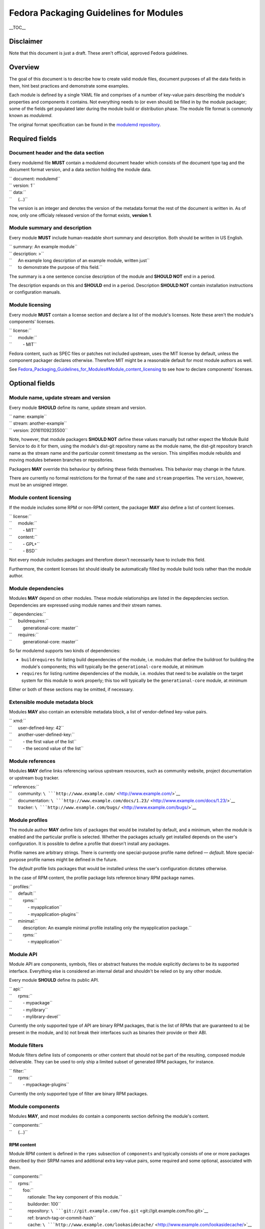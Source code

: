 Fedora Packaging Guidelines for Modules
=======================================

.. raw:: mediawiki

   {{DISPLAYTITLE:Fedora Packaging Guidelines for Modules}}

.. raw:: html

   <div style="float: right;" class="toclimit-2">

\_\_TOC\_\_

.. raw:: html

   </div>

Disclaimer
----------

Note that this document is just a draft. These aren't official, approved
Fedora guidelines.

Overview
--------

The goal of this document is to describe how to create valid module
files, document purposes of all the data fields in them, hint best
practices and demonstrate some examples.

Each module is defined by a single YAML file and comprises of a number
of key-value pairs describing the module's properties and components it
contains. Not everything needs to (or even should) be filled in by the
module packager; some of the fields get populated later during the
module build or distribution phase. The module file format is commonly
known as *modulemd*.

The original format specification can be found in the `modulemd
repository <https://pagure.io/modulemd>`__.

Required fields
---------------

Document header and the data section
~~~~~~~~~~~~~~~~~~~~~~~~~~~~~~~~~~~~

Every modulemd file **MUST** contain a modulemd document header which
consists of the document type tag and the document format version, and a
data section holding the module data.

| `` document: modulemd``
| `` version: 1``
| `` data:``
| ``     (...)``

The version is an integer and denotes the version of the metadata format
the rest of the document is written in. As of now, only one officialy
released version of the format exists, **version 1**.

Module summary and description
~~~~~~~~~~~~~~~~~~~~~~~~~~~~~~

Every module **MUST** include human-readable short summary and
description. Both should be written in US English.

| `` summary: An example module``
| `` description: >``
| ``     An example long description of an example module, written just``
| ``     to demonstrate the purpose of this field.``

The summary is a one sentence concise description of the module and
**SHOULD NOT** end in a period.

The description expands on this and **SHOULD** end in a period.
Description **SHOULD NOT** contain installation instructions or
configuration manuals.

Module licensing
~~~~~~~~~~~~~~~~

Every module **MUST** contain a license section and declare a list of
the module's licenses. Note these aren't the module's components'
licenses.

| `` license:``
| ``     module:``
| ``         - MIT``

Fedora content, such as SPEC files or patches not included upstream,
uses the MIT license by default, unless the component packager declares
otherwise. Therefore MIT might be a reasonable default for most module
authors as well.

See
`Fedora\_Packaging\_Guidelines\_for\_Modules#Module\_content\_licensing <Fedora_Packaging_Guidelines_for_Modules#Module_content_licensing>`__
to see how to declare components' licenses.

Optional fields
---------------

Module name, update stream and version
~~~~~~~~~~~~~~~~~~~~~~~~~~~~~~~~~~~~~~

Every module **SHOULD** define its name, update stream and version.

| `` name: example``
| `` stream: another-example``
| `` version: 20161109235500``

Note, however, that module packagers **SHOULD NOT** define these values
manually but rather expect the Module Build Service to do it for them,
using the module's dist-git repository name as the module name, the
dist-git repository branch name as the stream name and the particular
commit timestamp as the version. This simplifies module rebuilds and
moving modules between branches or repositories.

Packagers **MAY** override this behaviour by defining these fields
themselves. This behavior may change in the future.

There are currently no formal restrictions for the format of the
``name`` and ``stream`` properties. The ``version``, however, must be an
unsigned integer.

Module content licensing
~~~~~~~~~~~~~~~~~~~~~~~~

If the module includes some RPM or non-RPM content, the packager **MAY**
also define a list of content licenses.

| `` license:``
| ``     module:``
| ``         - MIT``
| ``     content:``
| ``         - GPL+``
| ``         - BSD``

Not every module includes packages and therefore doesn't necessarily
have to include this field.

Furthermore, the content licenses list should ideally be automatically
filled by module build tools rather than the module author.

Module dependencies
~~~~~~~~~~~~~~~~~~~

Modules **MAY** depend on other modules. These module relationships are
listed in the depepdencies section. Dependencies are expressed using
module names and their stream names.

| `` dependencies:``
| ``     buildrequires:``
| ``         generational-core: master``
| ``     requires:``
| ``         generational-core: master``

So far modulemd supports two kinds of dependencies:

-  ``buildrequires`` for listing build dependencies of the module, i.e.
   modules that define the buildroot for building the module's
   components; this will typically be the ``generational-core`` module,
   at minimum
-  ``requires`` for listing runtime dependencies of the module, i.e.
   modules that need to be available on the target system for this
   module to work properly; this too will typically be the
   ``generational-core`` module, at minimum

Either or both of these sections may be omitted, if necessary.

Extensible module metadata block
~~~~~~~~~~~~~~~~~~~~~~~~~~~~~~~~

Modules **MAY** also contain an extensible metadata block, a list of
vendor-defined key-value pairs.

| `` xmd:``
| ``     user-defined-key: 42``
| ``     another-user-defined-key:``
| ``         - the first value of the list``
| ``         - the second value of the list``

Module references
~~~~~~~~~~~~~~~~~

Modules **MAY** define links referencing various upstream resources,
such as community website, project documentation or upstream bug
tracker.

| `` references:``
| ``     community: ``\ ```http://www.example.com/`` <http://www.example.com/>`__
| ``     documentation: ``\ ```http://www.example.com/docs/1.23/`` <http://www.example.com/docs/1.23/>`__
| ``     tracker: ``\ ```http://www.example.com/bugs/`` <http://www.example.com/bugs/>`__

Module profiles
~~~~~~~~~~~~~~~

The module author **MAY** define lists of packages that would be
installed by default, and a minimum, when the module is enabled and the
particular profile is selected. Whether the packages actually get
installed depends on the user's configuration. It is possible to define
a profile that doesn't install any packages.

Profile names are arbitrary strings. There is currently one
special-purpose profile name defined — *default*. More special-purpose
profile names might be defined in the future.

The *default* profile lists packages that would be installed unless the
user's configuration dictates otherwise.

In the case of RPM content, the profile package lists reference binary
RPM package names.

| `` profiles:``
| ``     default:``
| ``         rpms:``
| ``             - myapplication``
| ``             - myapplication-plugins``
| ``     minimal:``
| ``         description: An example minimal profile installing only the myapplication package.``
| ``         rpms:``
| ``             - myapplication``

Module API
~~~~~~~~~~

Module API are components, symbols, files or abstract features the
module explicitly declares to be its supported interface. Everything
else is considered an internal detail and shouldn't be relied on by any
other module.

Every module **SHOULD** define its public API.

| `` api:``
| ``     rpms:``
| ``         - mypackage``
| ``         - mylibrary``
| ``         - mylibrary-devel``

Currently the only supported type of API are binary RPM packages, that
is the list of RPMs that are guaranteed to a) be present in the module,
and b) not break their interfaces such as binaries their provide or
their ABI.

Module filters
~~~~~~~~~~~~~~

Module filters define lists of components or other content that should
not be part of the resulting, composed module deliverable. They can be
used to only ship a limited subset of generated RPM packages, for
instance.

| `` filter:``
| ``     rpms:``
| ``         - mypackage-plugins``

Currently the only supported type of filter are binary RPM packages.

Module components
~~~~~~~~~~~~~~~~~

Modules **MAY**, and most modules do contain a components section
defining the module's content.

| `` components:``
| ``     (...)``

RPM content
^^^^^^^^^^^

Module RPM content is defined in the ``rpms`` subsection of
``components`` and typically consists of one or more packages described
by their SRPM names and additional extra key-value pairs, some required
and some optional, associated with them.

| `` components:``
| ``     rpms:``
| ``         foo:``
| ``             rationale: The key component of this module.``
| ``             buildorder: 100``
| ``             repository: ``\ ```git://git.example.com/foo.git`` <git://git.example.com/foo.git>`__
| ``             ref: branch-tag-or-commit-hash``
| ``             cache: ``\ ```http://www.example.com/lookasidecache/`` <http://www.example.com/lookasidecache/>`__
| ``             arches:``
| ``                 - i686``
| ``                 - x86_64``
| ``             multilib:``
| ``                 - x86_64``
| ``         dependency-of-foo:``
| ``             rationale: Needed for foo.``
| ``             buildorder: 50``
| ``             repository: ``\ ```git://git.example.com/dependency-of-foo.git`` <git://git.example.com/dependency-of-foo.git>`__
| ``             ref: master``
| ``             cache: ``\ ```http://www.example.com/lookasidecache/`` <http://www.example.com/lookasidecache/>`__
| ``             arches: [ i686, x86_64 ]``
| ``             multilib: [ x86_64 ]``

The following key-value pairs extend the SRPM name:

-  ``rationale`` - every component **MUST** declare why it was added to
   the module; this is currently a free form string. It should end with
   a period.
-  ``buildorder`` - marks the component as a member of a specific build
   group; components are scheduled to be built in batches according to
   their buildorder tags, from the lowest to the highest; built
   components are tagged back into the buildroot before the next batch
   is built; several components can belong to the same build group by
   specifying the same buildorder value; build order within build groups
   is undefined; optional, integer, may be negative and defaults to zero
   if not specified.
-  ``repository`` - specifies git or other VCS repository to use as the
   component's source; in Fedora, dist-git is used and this option
   cannot be overridden.
-  ``ref`` - the ``repository`` reference (a branch or tag name or a
   commit hash) that should be built and included in this module;
   recommended. If not defined, the current HEAD or equivalent is used.
   ``ref`` is always populated by the exact commit hash used by the
   Module Build System during build.
-  ``cache`` - points to RPM lookaside cache; in Fedora this option
   cannot be overriden.
-  ``arches`` - a list of architectures this component should be built
   for; defaults to all available architectures.
-  ``multilib`` - a list of architectures where this component should be
   available as multilib, e.g. if ``x86_64`` is listed, x86\_64
   repositories will also include i686 builds. Defaults to no multilib.

Module content
^^^^^^^^^^^^^^

Modules may include other modules. This is similar to dependencies (both
build- and run-time) but differs in a few key points:

-  included modules are distributed with the parent module as one
   deliverable, no matter the format
-  included modules are built in the buildroot defined by the parent
   module, recursively

Dependencies and module inclusions can be freely combined. Deciding on
which is more fitting for your module varies from application to
application.

Module module-style content is defined in the modules subsection of
components and typically consists of one or more modules described by
their names and additional extra key-value pairs, some required and some
optional, associated with them.

| `` components:``
| ``     modules:``
| ``         my-favourite-module:``
| ``             rationale: An example of an included module.``
| ``             buildorder: 20``
| ``             repository: ``\ ```git://git.example.com/my-favourite-module.git`` <git://git.example.com/my-favourite-module.git>`__
| ``             ref: 12ab34cd5``

The following key-value pairs extend the module-style components:

-  ``rationale`` - see the description in the `RPM content
   section <#RPM_content>`__
-  ``buildorder`` - see the description in the `RPM content
   section <#RPM_content>`__
-  ``repository`` - see the description in the `RPM content
   section <#RPM_content>`__
-  ``ref`` - see the description in the `RPM content
   section <#RPM_content>`__

Other content
^^^^^^^^^^^^^

No other content is currently supported.

Examples
--------

Minimal module
~~~~~~~~~~~~~~

A minimal module distributed as *example-master-20161109172409*, stored
in the ``modules/example`` dist-git repository and its master branch,
built on November 9, 2016, at 17:24:09 UTC, containing no packages,
having no dependencies whatsoever and defining only the minimal set of
required metadata.

| `` document: modulemd``
| `` version: 1``
| `` data:``
| ``     summary: An example summary``
| ``     description: And an example description.``
| ``     license:``
| ``         module:``
| ``             - MIT``

Minimal module with RPM content
~~~~~~~~~~~~~~~~~~~~~~~~~~~~~~~

Another flavour of the abovementioned module, containing one RPM package
with SRPM name *foo*. This module doesn't define any dependencies or
optional metadata.

| `` document: modulemd``
| `` version: 1``
| `` data:``
| ``     summary: An example summary``
| ``     description: And an example description.``
| ``     license:``
| ``         module:``
| ``             - MIT``
| ``     components:``
| ``         rpms:``
| ``             foo:``
| ``                 rationale: An example RPM component.``

Minimal module with RPM content but with the -docs subpackage excluded
~~~~~~~~~~~~~~~~~~~~~~~~~~~~~~~~~~~~~~~~~~~~~~~~~~~~~~~~~~~~~~~~~~~~~~

Yet another flavour of the minimal module, containing one RPM package
with SRPM name *foo*. A build of 'foo' creates binary packages
'foo-1.0-1' and the subpackage 'foo-doc-1.0-1'. Both would get included
in the module for any architecture if no filter were be used. This
module doesn't define any dependencies or optional metadata.

| `` document: modulemd``
| `` version: 1``
| `` data:``
| ``     summary: An example summary``
| ``     description: And an example description.``
| ``     license:``
| ``         module:``
| ``             - MIT``
| ``     filter:``
| ``         rpms:``
| ``             - foo-docs``
| ``     components:``
| ``         rpms:``
| ``             foo:``
| ``                 rationale: An example RPM component.``

Minimal module with dependencies only (a variant of stack)
~~~~~~~~~~~~~~~~~~~~~~~~~~~~~~~~~~~~~~~~~~~~~~~~~~~~~~~~~~

Another minimal module, containing no packages or any optional metadata
besides dependencies. Modules of this type are, together with modules
that include other modules, referred to as *stacks*.

| `` document: modulemd``
| `` version: 1``
| `` data:``
| ``     summary: An example summary``
| ``     description: And an example description.``
| ``     license:``
| ``         module:``
| ``             - MIT``
| ``     dependencies:``
| ``         requires:``
| ``             generational-core: master``
| ``             a-framwork-module: and-its-stream``

Minimal module which includes another (another variant of stack)
~~~~~~~~~~~~~~~~~~~~~~~~~~~~~~~~~~~~~~~~~~~~~~~~~~~~~~~~~~~~~~~~

Yet another minimal module, containing no optional metadata besides a
single included module in the components section. Modules of this type
are, together with modules that only depend on other modules, referred
to as stacks.

| `` document: modulemd``
| `` version: 1``
| `` data:``
| ``     summary: An example summary``
| ``     description: And an example description.``
| ``     license:``
| ``         module:``
| ``             - MIT``
| ``     content:``
| ``         modules:``
| ``             a-framework-module:``
| ``                 rationale: Bundled for various reasons.``

Common Fedora module
~~~~~~~~~~~~~~~~~~~~

A typical Fedora module defines all the mandatory metadata plus some
useful references, has build and runtime dependencies and contains one
or more packages built from specific refs in dist-git. It relies on the
Module Build Service to extract the name, stream and version properties
from the VCS data and to fill in the licensing information from the
included components and populate the ``data→license→content`` list.

| `` document: modulemd``
| `` version: 1``
| `` data:``
| ``     summary: An example of a common Fedora module``
| ``     description: This module demonstrates what most Fedora modules look like.``
| ``     license:``
| ``         module: [ MIT ]``
| ``     dependencies:``
| ``         buildrequires:``
| ``             generational-core: master``
| ``             extra-build-environment: master``
| ``         requires:``
| ``             generational-core: master``
| ``     references:``
| ``         community: ``\ ```http://www.example.com/common-package`` <http://www.example.com/common-package>`__
| ``         documentation: ``\ ```http://www.example.com/common-package/docs/5.67/`` <http://www.example.com/common-package/docs/5.67/>`__
| ``     profiles:``
| ``         default:``
| ``             rpms:``
| ``                 - common-package``
| ``                 - common-plugins``
| ``         development:``
| ``             rpms:``
| ``                 - common-package``
| ``                 - common-package-devel``
| ``                 - common-plugins``
| ``     api:``
| ``         rpms:``
| ``             - common-package``
| ``             - common-package-devel``
| ``             - common-plugins``
| ``     components:``
| ``         rpms:``
| ``             common-package:``
| ``                 rationale: The key component of this module.``
| ``                 ref: common-release-branch``
| ``             common-plugins:``
| ``                 rationale: Extensions for common-package.``
| ``                 buildorder: 1``
| ``                 ref: common-release-branch``

Complete module definition
~~~~~~~~~~~~~~~~~~~~~~~~~~

See `the modulemd
specification <https://pagure.io/modulemd/blob/master/f/spec.yaml>`__.

Category:Modularity Category:Modularization
